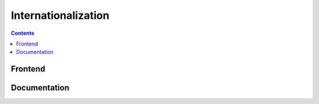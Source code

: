 Internationalization
====================

.. contents::
   :depth: 2



Frontend
--------

Documentation
--------------
